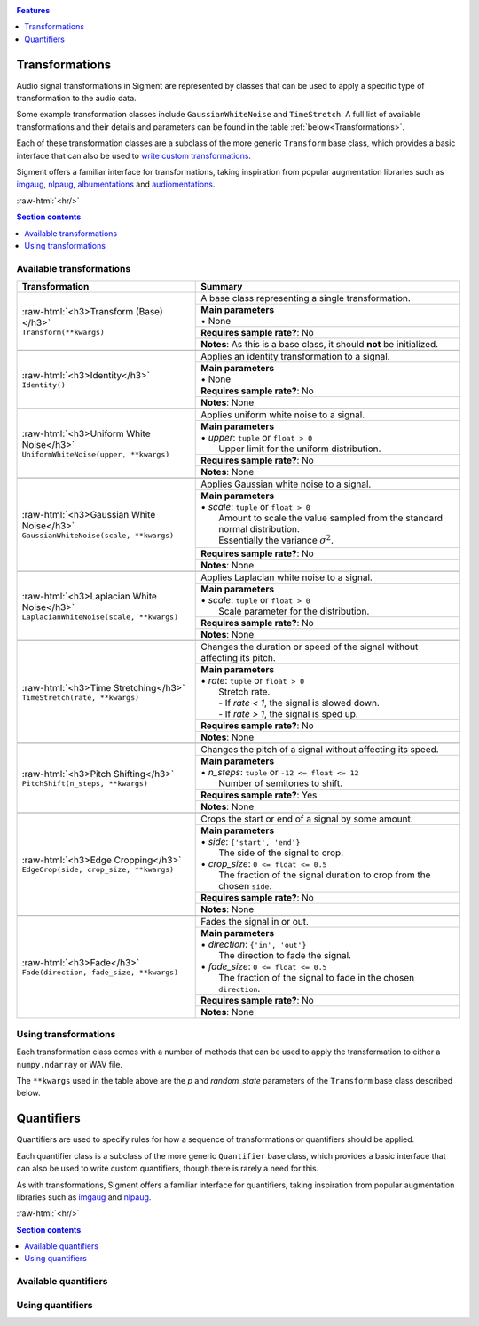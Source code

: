 .. _features:

.. role:: raw-html(raw)
    :format: html

.. contents:: Features
    :depth: 1

Transformations
===============

Audio signal transformations in Sigment are represented by classes that can be used to apply
a specific type of transformation to the audio data.

Some example transformation classes include ``GaussianWhiteNoise`` and ``TimeStretch``. A full
list of available transformations and their details and parameters can be found in the table
:ref:`below<Transformations>`.

Each of these transformation classes are a subclass of the more generic ``Transform`` base class,
which provides a basic interface that can also be used to `write custom transformations <https://nbviewer.jupyter.org/github/eonu/sigment/blob/master/notebooks/Custom%20Transform%20%28Example%29.ipynb>`_.

Sigment offers a familiar interface for transformations, taking inspiration from popular augmentation libraries
such as `imgaug <https://github.com/aleju/imgaug>`_, `nlpaug <https://github.com/makcedward/nlpaug>`_,
`albumentations <https://github.com/albumentations-team/albumentations>`_ and `audiomentations <https://github.com/iver56/audiomentations>`_.

:raw-html:`<hr/>`

.. contents:: Section contents
    :local:

.. _Transformations:

Available transformations
-------------------------

+-------------------------------------------------+----------------------------------------------------+
| Transformation                                  | Summary                                            |
+=================================================+====================================================+
| | :raw-html:`<h3>Transform (Base)</h3>`         | A base class representing a single transformation. |
| | ``Transform(**kwargs)``                       |                                                    |
|                                                 +----------------------------------------------------+
|                                                 | | **Main parameters**                              |
|                                                 | | • None                                           |
|                                                 +----------------------------------------------------+
|                                                 | **Requires sample rate?**: No                      |
|                                                 +----------------------------------------------------+
|                                                 | **Notes**: As this is a base class,                |
|                                                 | it should **not** be initialized.                  |
+-------------------------------------------------+----------------------------------------------------+
|                                                                                                      |
+-------------------------------------------------+----------------------------------------------------+
| | :raw-html:`<h3>Identity</h3>`                 | Applies an identity transformation to a signal.    |
| | ``Identity()``                                |                                                    |
|                                                 +----------------------------------------------------+
|                                                 | | **Main parameters**                              |
|                                                 | | • None                                           |
|                                                 +----------------------------------------------------+
|                                                 | **Requires sample rate?**: No                      |
|                                                 +----------------------------------------------------+
|                                                 | **Notes**: None                                    |
+-------------------------------------------------+----------------------------------------------------+
|                                                                                                      |
+-------------------------------------------------+----------------------------------------------------+
| | :raw-html:`<h3>Uniform White Noise</h3>`      | Applies uniform white noise to a signal.           |
| | ``UniformWhiteNoise(upper, **kwargs)``        |                                                    |
|                                                 +----------------------------------------------------+
|                                                 | | **Main parameters**                              |
|                                                 | | • `upper`: ``tuple`` or ``float > 0``            |
|                                                 | |   Upper limit for                                |
|                                                 |   the uniform distribution.                        |
|                                                 +----------------------------------------------------+
|                                                 | **Requires sample rate?**: No                      |
|                                                 +----------------------------------------------------+
|                                                 | **Notes**: None                                    |
+-------------------------------------------------+----------------------------------------------------+
|                                                                                                      |
+-------------------------------------------------+----------------------------------------------------+
| | :raw-html:`<h3>Gaussian White Noise</h3>`     | Applies Gaussian white noise to a signal.          |
| | ``GaussianWhiteNoise(scale, **kwargs)``       |                                                    |
|                                                 +----------------------------------------------------+
|                                                 | | **Main parameters**                              |
|                                                 | | • `scale`: ``tuple`` or ``float > 0``            |
|                                                 | |   Amount to scale the value sampled from the     |
|                                                 |   standard normal distribution.                    |
|                                                 | |   Essentially the variance :math:`\sigma^2`.     |
|                                                 +----------------------------------------------------+
|                                                 | **Requires sample rate?**: No                      |
|                                                 +----------------------------------------------------+
|                                                 | **Notes**: None                                    |
+-------------------------------------------------+----------------------------------------------------+
|                                                                                                      |
+-------------------------------------------------+----------------------------------------------------+
| | :raw-html:`<h3>Laplacian White Noise</h3>`    | Applies Laplacian white noise to a signal.         |
| | ``LaplacianWhiteNoise(scale, **kwargs)``      |                                                    |
|                                                 +----------------------------------------------------+
|                                                 | | **Main parameters**                              |
|                                                 | | • `scale`: ``tuple`` or ``float > 0``            |
|                                                 | |   Scale parameter for the distribution.          |
|                                                 +----------------------------------------------------+
|                                                 | **Requires sample rate?**: No                      |
|                                                 +----------------------------------------------------+
|                                                 | **Notes**: None                                    |
+-------------------------------------------------+----------------------------------------------------+
|                                                                                                      |
+-------------------------------------------------+----------------------------------------------------+
| | :raw-html:`<h3>Time Stretching</h3>`          | Changes the duration or speed of the signal        |
| | ``TimeStretch(rate, **kwargs)``               | without affecting its pitch.                       |
|                                                 +----------------------------------------------------+
|                                                 | | **Main parameters**                              |
|                                                 | | • `rate`: ``tuple`` or ``float > 0``             |
|                                                 | |   Stretch rate.                                  |
|                                                 | |   - If `rate < 1`, the signal is slowed          |
|                                                 |   down.                                            |
|                                                 | |   - If `rate > 1`, the signal is sped up.        |
|                                                 +----------------------------------------------------+
|                                                 | **Requires sample rate?**: No                      |
|                                                 +----------------------------------------------------+
|                                                 | **Notes**: None                                    |
+-------------------------------------------------+----------------------------------------------------+
|                                                                                                      |
+-------------------------------------------------+----------------------------------------------------+
| | :raw-html:`<h3>Pitch Shifting</h3>`           | Changes the pitch of a signal without affecting    |
| | ``PitchShift(n_steps, **kwargs)``             | its speed.                                         |
|                                                 +----------------------------------------------------+
|                                                 | | **Main parameters**                              |
|                                                 | | • `n_steps`: ``tuple`` or ``-12 <= float <= 12`` |
|                                                 | |   Number of semitones to shift.                  |
|                                                 +----------------------------------------------------+
|                                                 | **Requires sample rate?**: Yes                     |
|                                                 +----------------------------------------------------+
|                                                 | **Notes**: None                                    |
+-------------------------------------------------+----------------------------------------------------+
|                                                                                                      |
+-------------------------------------------------+----------------------------------------------------+
| | :raw-html:`<h3>Edge Cropping</h3>`            | Crops the start or end of a signal by some amount. |
| | ``EdgeCrop(side, crop_size, **kwargs)``       |                                                    |
|                                                 +----------------------------------------------------+
|                                                 | | **Main parameters**                              |
|                                                 | | • `side`: ``{'start', 'end'}``                   |
|                                                 | |   The side of the signal to crop.                |
|                                                 | | • `crop_size`: ``0 <= float <= 0.5``             |
|                                                 | |   The fraction of the signal duration to crop    |
|                                                 |   from the chosen ``side``.                        |
|                                                 +----------------------------------------------------+
|                                                 | **Requires sample rate?**: No                      |
|                                                 +----------------------------------------------------+
|                                                 | **Notes**: None                                    |
+-------------------------------------------------+----------------------------------------------------+
|                                                                                                      |
+-------------------------------------------------+----------------------------------------------------+
| | :raw-html:`<h3>Fade</h3>`                     | Fades the signal in or out.                        |
| | ``Fade(direction, fade_size, **kwargs)``      |                                                    |
|                                                 +----------------------------------------------------+
|                                                 | | **Main parameters**                              |
|                                                 | | • `direction`: ``{'in', 'out'}``                 |
|                                                 | |   The direction to fade the signal.              |
|                                                 | | • `fade_size`: ``0 <= float <= 0.5``             |
|                                                 | |   The fraction of the signal to fade             |
|                                                 |   in the chosen ``direction``.                     |
|                                                 +----------------------------------------------------+
|                                                 | **Requires sample rate?**: No                      |
|                                                 +----------------------------------------------------+
|                                                 | **Notes**: None                                    |
+-------------------------------------------------+----------------------------------------------------+

Using transformations
---------------------

Each transformation class comes with a number of methods that can be used to apply the transformation to either a ``numpy.ndarray`` or WAV file.

The ``**kwargs`` used in the table above are the `p` and `random_state` parameters of the ``Transform`` base class described below.

.. py:class:: sigment.transforms.Transform([main params], p=1., random_state=None)

    Base class representing a single transformation or augmentation.

    .. note::
        As ``Transform`` is a base class, it should **not** be directly instantiated – use one of the transformation classes listed :ref:`above<Transformations>`.

        You can however, use it to `create your own transformations <https://nbviewer.jupyter.org/github/eonu/sigment/blob/master/notebooks/Custom%20Transform%20%28Example%29.ipynb>`_.

    :param p: The probability of executing the transformation.
    :type p: :math:`0 \leq` ``float`` :math:`\leq 1`

    :param random_state: A random state object or seed for reproducible randomness.
    :type random_state: ``numpy.RandomState``, ``int`` or ``None``

    .. py:function:: __call__(self, X, sr=None)

        Runs the transformation on a provided input signal.

        :param X: The input signal to transform.
        :type X: ``numpy.ndarray`` :math:`(T,)` or :math:`(T\times1)` for mono, :math:`(T\times2)` for stereo

        :param sr: Sample rate. :raw-html:`<br/>` If the transformation does not depend on a sample rate, this should be ``None`` (which is the default). See the :ref:`transformations table<Transformations>` to determine whether you need a sample rate or not.
        :type sr: ``int`` :math:`> 0` or ``None``

        :return: The transformed signal.
        :rtype: ``numpy.ndarray`` :math:`(T,)` for mono, :math:`(T\times2)` for stereo

        **Example**:

        .. code-block:: python
            :linenos:

            import numpy as np
            from sigment.transforms import PitchShift

            # Create an example stereo signal.
            X = np.array([
                [0.325, 1.21 ],
                [0.53 , 0.834],
                [1.393, 1.022],
                [1.211, 0.38 ]
            ])

            # Create the pitch-shifting transformation object.
            shift = PitchShift(n_steps=(-1., 1.))

            # Run the __call__ method on the transformation object to transform X.
            # NOTE: Pitch shifting requires a sample rate when called.
            X_shift = shift(X, sr=10)

    .. py:function:: generate(self, X, n, sr=None)

        Runs the transformation on a provided input signal, producing multiple augmented copies of the input signal.

        :param X: The input signal to transform.
        :type X: ``numpy.ndarray`` :math:`(T,)` or :math:`(T\times1)` for mono, :math:`(T\times2)` for stereo

        :param n: Number of augmented versions of `X` to generate.
        :type n: ``int`` :math:`> 0`

        :param sr: Sample rate. :raw-html:`<br/>` If the transformation does not depend on a sample rate, this should be ``None`` (which is the default). See the :ref:`transformations table<Transformations>` to determine whether you need a sample rate or not.
        :type sr: ``int`` :math:`> 0` or ``None``

        :return: The augmented versions (or version if `n=1`) of the signal `X`.
        :rtype: ``List[numpy.ndarray]`` or ``numpy.ndarray``

        **Example**:

        .. code-block:: python
            :linenos:

            import numpy as np
            from sigment.transforms import GaussianWhiteNoise

            # Create an example stereo signal.
            X = np.array([
                [0.325, 1.21 ],
                [0.53 , 0.834],
                [1.393, 1.022],
                [1.211, 0.38 ]
            ])

            # Create the Gaussian white noise transformation object.
            add_noise = GaussianWhiteNoise(scale=(0.05, 0.15))

            # Generate 5 augmented versions of X, using the noise transformation.
            Xs_noisy = add_noise.generate(X, n=5)

    .. py:function:: apply_to_wav(self, source, out=None)

        Runs the transformation on a provided input WAV file and writes the resulting signal back to a WAV file.

        .. warning:: If `out` is set to ``None`` (which is the default) or the same as `source`, the input WAV file **will** be overwritten!

        :param source: Path to the input WAV file.
        :type source: ``str``, ``Path`` or *path-like*

        :param out: Output WAV path for the augmented signal.
        :type out: ``str``, ``Path`` or *path-like*

        **Example**:

        .. code-block:: python
            :linenos:

            import numpy as np
            from sigment.transforms import Identity

            # Create the identity transformation object.
            identity = Identity()

            # Apply the transformation to the input WAV file and write it to the output file
            identity.apply_to_wav('in.wav', 'out.wav')

    .. py:function:: generate_from_wav(self, source, n=1)

        Runs the transformation on a provided input WAV file and returns a ``numpy.ndarray``.

        :param source: Path to the input WAV file.
        :type source: ``str``, ``Path`` or *path-like*

        :param n: Number of augmented versions of the `source` signal to generate.
        :type n: ``int`` :math:`> 0`

        :return: The augmented versions (or version if `n=1`) of the `source` signal.
        :rtype: ``List[numpy.ndarray]`` or ``numpy.ndarray``

        **Example**:

        .. code-block:: python
            :linenos:

            import numpy as np
            from sigment.transforms import Fade

            # Create the fade-in transformation object.
            fade_in = Fade(direction='in', fade_size=(0.025, 0.1))

            # Generate 5 augmented versions of the signal data from 'signal.wav' as numpy.ndarrays, using the fade-in transformation.
            Xs_faded = fade_in.generate_from_wav('signal.wav', n=5)

Quantifiers
===========

Quantifiers are used to specify rules for how a sequence of transformations
or quantifiers should be applied.

Each quantifier class is a subclass of the more generic ``Quantifier`` base class,
which provides a basic interface that can also be used to write custom quantifiers,
though there is rarely a need for this.

As with transformations, Sigment offers a familiar interface for quantifiers, taking inspiration from popular augmentation libraries
such as `imgaug <https://github.com/aleju/imgaug>`_ and `nlpaug <https://github.com/makcedward/nlpaug>`_.

:raw-html:`<hr/>`

.. contents:: Section contents
    :local:

Available quantifiers
---------------------



Using quantifiers
-----------------

.. py:class:: sigment.quantifiers.Quantifier(steps, [main params], random_order=False, random_state=None)

    .. py:function:: __call__(self, X, sr=None)

        Runs the quantifier steps on a provided input signal.

        :param X: The input signal to transform.
        :type X: ``numpy.ndarray`` :math:`(T,)` or :math:`(T\times1)` for mono, :math:`(T\times2)` for stereo

        :param sr: Sample rate. :raw-html:`<br/>` If the steps of the quantifier do not depend on a sample rate, this should be ``None`` (which is the default). See the :ref:`transformations table<Transformations>` to determine whether you need a sample rate or not.
        :type sr: ``int`` :math:`> 0` or ``None``

        :return: The transformed signal.
        :rtype: ``numpy.ndarray`` :math:`(T,)` for mono, :math:`(T\times2)` for stereo

        **Example**:

        .. code-block:: python
            :linenos:

            import numpy as np
            from sigment.quantifiers import SomeOf
            from sigment.transforms import GaussianWhiteNoise, PitchShift, EdgeCrop

            # Create an example stereo signal.
            X = np.array([
                [0.325, 1.21 ],
                [0.53 , 0.834],
                [1.393, 1.022],
                [1.211, 0.38 ]
            ])

            # Use the SomeOf quantifier to run only 1 to 2 of the transformations.
            transform = SomeOf([
                GaussianWhiteNoise(scale=(0.05, 0.15)),
                PitchShift(n_steps=(-1., 1.)),
                EdgeCrop(side='start', crop_size=(0.02, 0.05))
            ], n=(1, 2))

            # Run the __call__ method on the quantifier object to transform X.
            # NOTE: Pitch shifting requires a sample rate when called, therefore
            #   we must call the quantifier with a specified sample rate parameter.
            X_transform = transform(X, sr=10)

    .. py:function:: generate(self, X, n, sr=None)

        Runs the quantifier steps on a provided input signal, producing multiple augmented copies of the input signal.

        :param X: The input signal to transform.
        :type X: ``numpy.ndarray`` :math:`(T,)` or :math:`(T\times1)` for mono, :math:`(T\times2)` for stereo

        :param n: Number of augmented versions of `X` to generate.
        :type n: ``int`` :math:`> 0`

        :param sr: Sample rate. :raw-html:`<br/>` If the steps of the quantifier do not depend on a sample rate, this should be ``None`` (which is the default). See the :ref:`transformations table<Transformations>` to determine whether you need a sample rate or not.
        :type sr: ``int`` :math:`> 0` or ``None``

        :return: The augmented versions (or version if `n=1`) of the signal `X`.
        :rtype: ``List[numpy.ndarray]`` or ``numpy.ndarray``

        **Example**:

        .. code-block:: python
            :linenos:

            import numpy as np
            from sigment.quantifiers import Sometimes, OneOf
            from sigment.transforms import Fade, GaussianWhiteNoise, LaplacianWhiteNoise

            # Create an example stereo signal.
            X = np.array([
                [0.325, 1.21 ],
                [0.53 , 0.834],
                [1.393, 1.022],
                [1.211, 0.38 ]
            ])

            # Use the Sometimes and OneOf quantifiers to sometimes (with probability 0.65)
            # apply a fade-in transformation and either Gaussian or Laplacian white noise.
            transform = Sometimes([
                Fade(direction='in', fade_size=(0.05, 0.1)),
                OneOf([
                    GaussianWhiteNoise(scale=(0.05, 0.15))
                    LaplacianWhiteNoise(scale=(0.01, 0.05))
                ])
            ], p=0.65)

            # Generate 5 augmented versions of X, using the quantifier object.
            Xs_transform = transform.generate(X, n=5)

    .. py:function:: apply_to_wav(self, source, out=None)

        Runs the quantifier steps on a provided input WAV file and writes the resulting signal back to a WAV file.

        .. warning:: If `out` is set to ``None`` (which is the default) or the same as `source`, the input WAV file **will** be overwritten!

        :param source: Path to the input WAV file.
        :type source: ``str``, ``Path`` or *path-like*

        :param out: Output WAV path for the augmented signal.
        :type out: ``str``, ``Path`` or *path-like*

        **Example**:

        .. code-block:: python
            :linenos:

            import numpy as np
            import sigment as sig

            # Create a pipeline of multiple quantifiers and transformations.
            transform = sig.Pipeline([
                sig.Sometimes([
                    sig.OneOf([
                        sig.UniformWhiteNoise(upper=(0.1, 0.12)),
                        sig.GaussianWhiteNoise(scale=(0.01, 0.025)),
                        sig.LaplacianWhiteNoise(scale=(0.01, 0.025))
                    ])
                ], p=0.5),
                sig.SomeOf([
                    sig.EdgeCrop('start', crop_size=(0.05, 0.15)),
                    sig.EdgeCrop('end', crop_size=(0.05, 0.15))
                ], n=(1, 2)),
                sig.Sometimes([
                    sig.SomeOf([
                        sig.Fade('in', fade_size=(0.1, 0.2)),
                        sig.Fade('out', fade_size=(0.1, 0.2))
                    ], n=(1, 2))
                ], p=0.5),
                sig.TimeStretch(rate=(0.7, 1.3)),
                sig.PitchShift(n_steps=(-0.25, 0.25)),
            ])

            # Apply the pipeline steps to the input WAV file and write it to the output file.
            transform.apply_to_wav('in.wav', 'out.wav')

    .. py:function:: generate_from_wav(self, source, n=1)

        Runs the quantifier steps on a provided input WAV file and returns a ``numpy.ndarray``.

        :param source: Path to the input WAV file.
        :type source: ``str``, ``Path`` or *path-like*

        :param n: Number of augmented versions of the `source` signal to generate.
        :type n: ``int`` :math:`> 0`

        :return: The augmented versions (or version if `n=1`) of the `source` signal.
        :rtype: ``List[numpy.ndarray]`` or ``numpy.ndarray``

        **Example**:

        .. code-block:: python
            :linenos:

            import numpy as np
            import sigment as sig

            # Create a pipeline of multiple OneOf quantifiers.
            transform = sig.Pipeline([
                sig.OneOf([
                   sig.EdgeCrop(side='start', crop_size=(0.04, 0.08)),
                   sig.EdgeCrop(side='end', crop_size=(0.04, 0.08))
                ]),
                sig.OneOf([
                    sig.Fade(direction='in', fade_size=(0.02, 0.05)),
                    sig.Fade(direction='out', fade_size=(0.02, 0.05))
                ])
            ])

            # Generate 5 augmented versions of the signal data from 'signal.wav' as numpy.ndarrays.
            Xs_transform = transform.generate_from_wav('signal.wav', n=5)